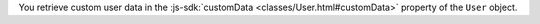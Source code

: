 You retrieve custom user data in the :js-sdk:`customData <classes/User.html#customData>`
property of the ``User`` object.
